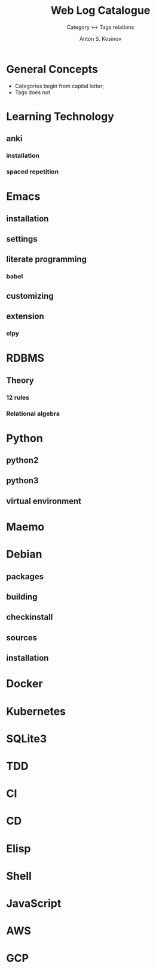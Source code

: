 #+AUTHOR:    Anton S. Kosinov
#+TITLE:     Web Log Catalogue
#+SUBTITLE:  Category <-> Tags relations
#+EMAIL:     a.s.kosinov@gmail.com
#+LANGUAGE: en
#+STARTUP: showall
#+OPTIONS: tags:nil num:nil \n:nil @:t ::t |:t ^:{} _:{} *:t
#+TOC: headlines 2
#+PROPERTY:header-args :results output :exports both :eval no-export


* General Concepts

  - Categories begin from capital letter;
  - Tags does not

* Learning Technology

** anki

*** installation

*** spaced repetition


* Emacs

** installation

** settings

** literate programming

*** babel

** customizing

** extension

*** elpy

* RDBMS

** Theory

*** 12 rules

*** Relational algebra
* Python

** python2

** python3

** virtual environment

* Maemo

* Debian
  
** packages

** building

** checkinstall

** sources

** installation

* Docker

* Kubernetes

* SQLite3

* TDD

* CI

* CD

* Elisp

* Shell

* JavaScript

* AWS

* GCP
